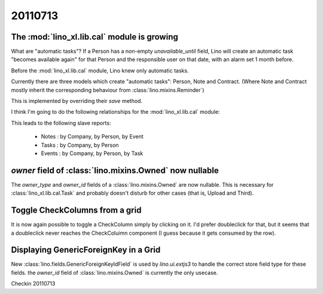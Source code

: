 20110713
========


The :mod:`lino_xl.lib.cal` module is growing
--------------------------------------------

What are "automatic tasks"? 
If a Person has a non-empty `unavailable_until` field, 
Lino will create an automatic task 
"becomes available again" for that Person and the responsible user 
on that date, with an alarm set 1 month before.

Before the :mod:`lino_xl.lib.cal` module, Lino knew 
only automatic tasks. 

Currently there are three models which create "automatic tasks":
Person, Note and Contract. 
(Where Note and Contract mostly inherit the corresponding behaviour from :class:`lino.mixins.Reminder`)

This is implemented by overriding 
their `save` method.

I think I'm going to do the following relationships for the 
:mod:`lino_xl.lib.cal` module:

.. digraph:: foo

    "Note" -> "Task"
    "Note" -> "Person" 
    "Note" -> "Company" 
    
    "Task" -> "Person"
    "Task" -> "Company"
    
    "Note" -> "Event"
    "Event" -> "Person" 
    "Event" -> "Company" 
    
    
This leads to the following slave reports: 

  - Notes : by Company, by Person, by Event
  - Tasks : by Company, by Person
  - Events : by Company, by Person, by Task
  
  
`owner` field of :class:`lino.mixins.Owned` now nullable
--------------------------------------------------------

The `owner_type` and `owner_id` fields of 
a :class:`lino.mixins.Owned` are now nullable.
This is necessary for :class:`lino_xl.lib.cal.Task` 
and probably doesn't disturb for other cases 
(that is, Upload and Third).

Toggle CheckColumns from a grid
-------------------------------

It is now again possible to toggle a CheckColumn simply by clicking on it.
I'd prefer doubleclick for that, but it seems that a doubleclick never 
reaches the CheckColuimn component (I guess because it gets consumed by the row).

Displaying GenericForeignKey in a Grid
--------------------------------------

New :class:`lino.fields.GenericForeignKeyIdField` is used by `lino.ui.extjs3` 
to handle the correct store field type for these fields.
the `owner_id` field of :class:`lino.mixins.Owned` is currently the only usecase.


Checkin 20110713

